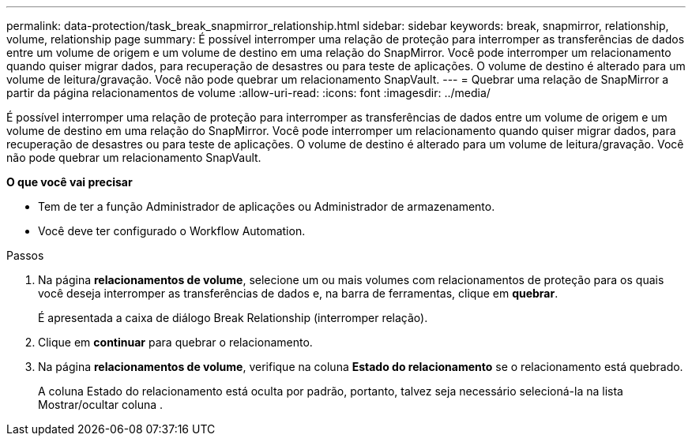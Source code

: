 ---
permalink: data-protection/task_break_snapmirror_relationship.html 
sidebar: sidebar 
keywords: break, snapmirror, relationship, volume, relationship page 
summary: É possível interromper uma relação de proteção para interromper as transferências de dados entre um volume de origem e um volume de destino em uma relação do SnapMirror. Você pode interromper um relacionamento quando quiser migrar dados, para recuperação de desastres ou para teste de aplicações. O volume de destino é alterado para um volume de leitura/gravação. Você não pode quebrar um relacionamento SnapVault. 
---
= Quebrar uma relação de SnapMirror a partir da página relacionamentos de volume
:allow-uri-read: 
:icons: font
:imagesdir: ../media/


[role="lead"]
É possível interromper uma relação de proteção para interromper as transferências de dados entre um volume de origem e um volume de destino em uma relação do SnapMirror. Você pode interromper um relacionamento quando quiser migrar dados, para recuperação de desastres ou para teste de aplicações. O volume de destino é alterado para um volume de leitura/gravação. Você não pode quebrar um relacionamento SnapVault.

*O que você vai precisar*

* Tem de ter a função Administrador de aplicações ou Administrador de armazenamento.
* Você deve ter configurado o Workflow Automation.


.Passos
. Na página *relacionamentos de volume*, selecione um ou mais volumes com relacionamentos de proteção para os quais você deseja interromper as transferências de dados e, na barra de ferramentas, clique em *quebrar*.
+
É apresentada a caixa de diálogo Break Relationship (interromper relação).

. Clique em *continuar* para quebrar o relacionamento.
. Na página *relacionamentos de volume*, verifique na coluna *Estado do relacionamento* se o relacionamento está quebrado.
+
A coluna Estado do relacionamento está oculta por padrão, portanto, talvez seja necessário selecioná-la na lista Mostrar/ocultar coluna image:../media/icon_columnshowhide_sm_onc.gif[""].


